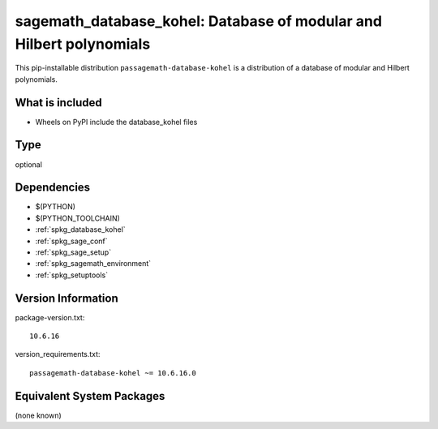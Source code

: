 .. _spkg_sagemath_database_kohel:

==================================================================================
sagemath_database_kohel: Database of modular and Hilbert polynomials
==================================================================================


This pip-installable distribution ``passagemath-database-kohel`` is a
distribution of a database of modular and Hilbert polynomials.


What is included
----------------

- Wheels on PyPI include the database_kohel files


Type
----

optional


Dependencies
------------

- $(PYTHON)
- $(PYTHON_TOOLCHAIN)
- :ref:`spkg_database_kohel`
- :ref:`spkg_sage_conf`
- :ref:`spkg_sage_setup`
- :ref:`spkg_sagemath_environment`
- :ref:`spkg_setuptools`

Version Information
-------------------

package-version.txt::

    10.6.16

version_requirements.txt::

    passagemath-database-kohel ~= 10.6.16.0

Equivalent System Packages
--------------------------

(none known)
